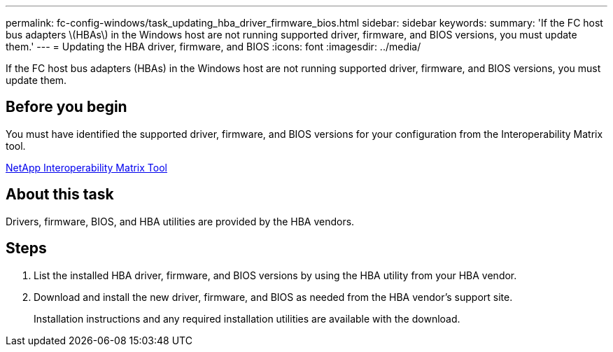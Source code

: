 ---
permalink: fc-config-windows/task_updating_hba_driver_firmware_bios.html
sidebar: sidebar
keywords: 
summary: 'If the FC host bus adapters \(HBAs\) in the Windows host are not running supported driver, firmware, and BIOS versions, you must update them.'
---
= Updating the HBA driver, firmware, and BIOS
:icons: font
:imagesdir: ../media/

[.lead]
If the FC host bus adapters (HBAs) in the Windows host are not running supported driver, firmware, and BIOS versions, you must update them.

== Before you begin

You must have identified the supported driver, firmware, and BIOS versions for your configuration from the Interoperability Matrix tool.

https://mysupport.netapp.com/matrix[NetApp Interoperability Matrix Tool]

== About this task

Drivers, firmware, BIOS, and HBA utilities are provided by the HBA vendors.

== Steps

. List the installed HBA driver, firmware, and BIOS versions by using the HBA utility from your HBA vendor.
. Download and install the new driver, firmware, and BIOS as needed from the HBA vendor's support site.
+
Installation instructions and any required installation utilities are available with the download.
